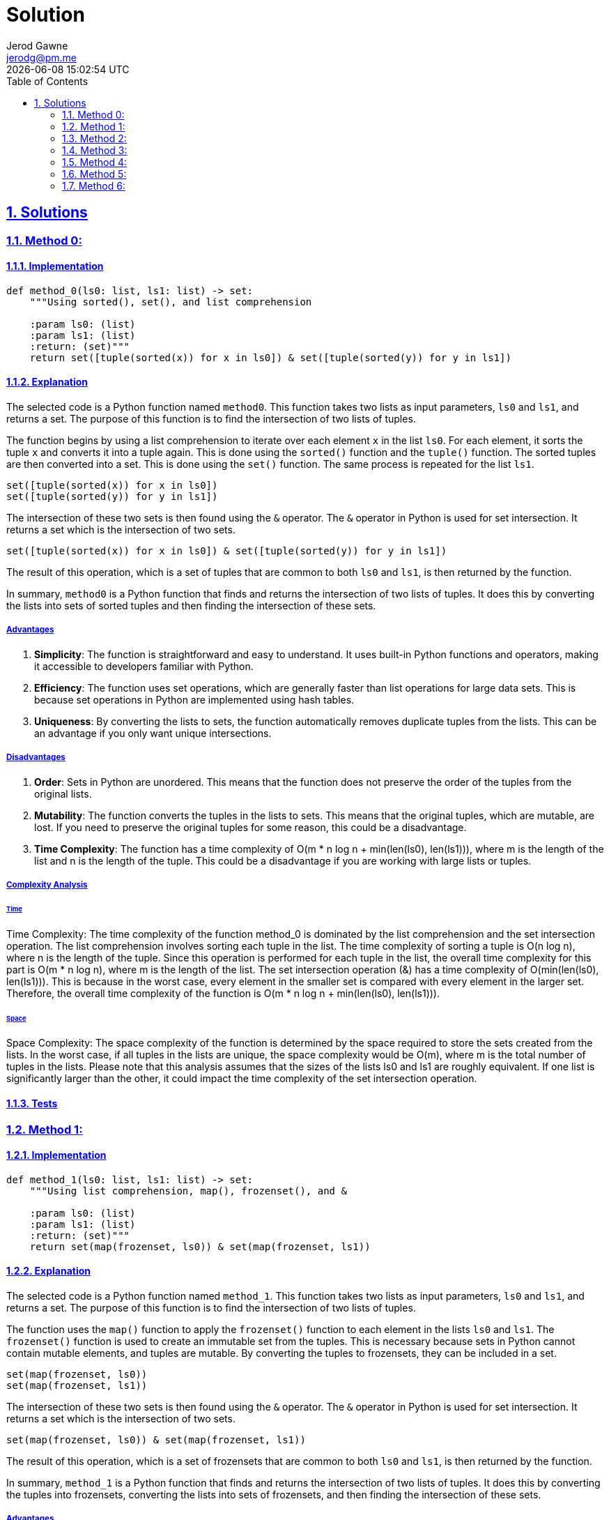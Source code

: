:doctitle: Solution
:author: Jerod Gawne
:email: jerodg@pm.me
:docdate: 04 January 2024
:revdate: {docdatetime}
:doctype: article
:sectanchors:
:sectlinks:
:sectnums:
:toc:
:icons: font
:keywords: solution, python

== Solutions

[.lead]
=== Method 0:

==== Implementation

[source,python,linenums]
----
def method_0(ls0: list, ls1: list) -> set:
    """Using sorted(), set(), and list comprehension

    :param ls0: (list)
    :param ls1: (list)
    :return: (set)"""
    return set([tuple(sorted(x)) for x in ls0]) & set([tuple(sorted(y)) for y in ls1])
----

==== Explanation
The selected code is a Python function named `method0`. This function takes two lists as input parameters, `ls0` and `ls1`, and returns a set. The purpose of this function is to find the intersection of two lists of tuples.

The function begins by using a list comprehension to iterate over each element `x` in the list `ls0`. For each element, it sorts the tuple `x` and converts it into a tuple again. This is done using the `sorted()` function and the `tuple()` function. The sorted tuples are then converted into a set. This is done using the `set()` function. The same process is repeated for the list `ls1`.

[source,python]
----
set([tuple(sorted(x)) for x in ls0])
set([tuple(sorted(y)) for y in ls1])
----

The intersection of these two sets is then found using the `&` operator. The `&` operator in Python is used for set intersection. It returns a set which is the intersection of two sets.

[source,python]
----
set([tuple(sorted(x)) for x in ls0]) & set([tuple(sorted(y)) for y in ls1])
----

The result of this operation, which is a set of tuples that are common to both `ls0` and `ls1`, is then returned by the function.

In summary, `method0` is a Python function that finds and returns the intersection of two lists of tuples. It does this by converting the lists into sets of sorted tuples and then finding the intersection of these sets.

===== Advantages
1. **Simplicity**: The function is straightforward and easy to understand. It uses built-in Python functions and operators, making it accessible to developers familiar with Python.

2. **Efficiency**: The function uses set operations, which are generally faster than list operations for large data sets. This is because set operations in Python are implemented using hash tables.

3. **Uniqueness**: By converting the lists to sets, the function automatically removes duplicate tuples from the lists. This can be an advantage if you only want unique intersections.

===== Disadvantages
1. **Order**: Sets in Python are unordered. This means that the function does not preserve the order of the tuples from the original lists.

2. **Mutability**: The function converts the tuples in the lists to sets. This means that the original tuples, which are mutable, are lost. If you need to preserve the original tuples for some reason, this could be a disadvantage.

3. **Time Complexity**: The function has a time complexity of O(m * n log n + min(len(ls0), len(ls1))), where m is the length of the list and n is the length of the tuple. This could be a disadvantage if you are working with large lists or tuples.

===== Complexity Analysis

====== Time
Time Complexity: The time complexity of the function method_0 is dominated by the list comprehension and the set intersection operation.
The list comprehension involves sorting each tuple in the list. The time complexity of sorting a tuple is O(n log n), where n is the length of the tuple. Since this operation is performed for each tuple in the list, the overall time complexity for this part is O(m * n log n), where m is the length of the list.
The set intersection operation (&) has a time complexity of O(min(len(ls0), len(ls1))). This is because in the worst case, every element in the smaller set is compared with every element in the larger set.
Therefore, the overall time complexity of the function is O(m * n log n + min(len(ls0), len(ls1))).

====== Space
Space Complexity: The space complexity of the function is determined by the space required to store the sets created from the lists. In the worst case, if all tuples in the lists are unique, the space complexity would be O(m), where m is the total number of tuples in the lists.  Please note that this analysis assumes that the sizes of the lists ls0 and ls1 are roughly equivalent. If one list is significantly larger than the other, it could impact the time complexity of the set intersection operation.

==== Tests

=== Method 1:

==== Implementation

[source,python,linenums]
----
def method_1(ls0: list, ls1: list) -> set:
    """Using list comprehension, map(), frozenset(), and &

    :param ls0: (list)
    :param ls1: (list)
    :return: (set)"""
    return set(map(frozenset, ls0)) & set(map(frozenset, ls1))
----

==== Explanation
The selected code is a Python function named `method_1`. This function takes two lists as input parameters, `ls0` and `ls1`, and returns a set. The purpose of this function is to find the intersection of two lists of tuples.

The function uses the `map()` function to apply the `frozenset()` function to each element in the lists `ls0` and `ls1`. The `frozenset()` function is used to create an immutable set from the tuples. This is necessary because sets in Python cannot contain mutable elements, and tuples are mutable. By converting the tuples to frozensets, they can be included in a set.

[source,python]
----
set(map(frozenset, ls0))
set(map(frozenset, ls1))
----

The intersection of these two sets is then found using the `&` operator. The `&` operator in Python is used for set intersection. It returns a set which is the intersection of two sets.

[source,python]
----
set(map(frozenset, ls0)) & set(map(frozenset, ls1))
----

The result of this operation, which is a set of frozensets that are common to both `ls0` and `ls1`, is then returned by the function.

In summary, `method_1` is a Python function that finds and returns the intersection of two lists of tuples. It does this by converting the tuples into frozensets, converting the lists into sets of frozensets, and then finding the intersection of these sets.

===== Advantages
1. **Efficiency**: The function uses the set intersection operation (`&`), which is generally efficient and faster than manual iteration.
2. **Simplicity**: The function is relatively simple and easy to understand. It uses built-in Python functions and operators, making it easy to read and maintain.
3. **Immutable Elements**: By converting the tuples to frozensets, the function ensures that the elements in the sets are immutable. This is necessary because sets in Python cannot contain mutable elements.

===== Disadvantages
1. **Mutability**: The function converts the tuples in the lists to frozensets. This means that the original tuples, which are mutable, are lost. If you need to preserve the original tuples for some reason, this could be a disadvantage.
2. **Time Complexity**: The function has a time complexity of O(m * n), where m is the length of the list and n is the length of the tuple. This could be a disadvantage if you are working with large lists or tuples.

Please note that the time complexity mentioned above is a rough estimate and the actual time complexity may vary depending on the specific data and Python's internal optimizations.

===== Complexity Analysis
NOTE: Please note that this analysis assumes that the sizes of the lists ls0 and ls1 are roughly equivalent. If one list is significantly larger than the other, it could impact the time complexity of the set intersection operation.

====== Time
The time complexity of method_1 is dominated by the map() function and the set intersection operation (&). The map() function applies the frozenset() function to each tuple in the list, which takes O(n) time, where n is the length of the tuple. Since this operation is performed for each tuple in the list, the overall time complexity for this part is O(m * n), where m is the length of the list. The set intersection operation (&) has a time complexity of O(min(len(ls0), len(ls1))). Therefore, the overall time complexity of the function is O(m * n + min(len(ls0), len(ls1))).

====== Space
The space complexity of method_1 is determined by the space required to store the sets created from the lists. In the worst case, if all tuples in the lists are unique, the space complexity would be O(m), where m is the total number of tuples in the lists.

==== Tests

=== Method 2:

==== Implementation

[source,python,linenums]
----
def method_2(ls0: list, ls1: list) -> list:
    """Using list comprehension

    :param ls0: (list)
    :param ls1: (list)
    :return: (list)"""
    return [x for x in ls0 for y in ls1 if x == y]
----

==== Explanation
The selected code is a Python function named `method_2`. This function is designed to find the intersection of two lists of tuples. The intersection of two sets is a set that contains all elements that are common to both sets. In this case, the function is finding all tuples that appear in both lists.

The function takes two parameters, `ls0` and `ls1`, which are expected to be lists of tuples. The function returns a list of tuples that are found in both input lists.

The core of this function is a list comprehension, which is a concise way to create lists in Python. The list comprehension iterates over each tuple `x` in the first list `ls0` and for each tuple `y` in the second list `ls1`. If `x` is equal to `y`, it adds `x` to the result list. Here's the core part of the function:

[source,python]
----
[x for x in ls0 for y in ls1 if x == y]
----

This line of code is equivalent to the following nested for loop:

[source,python]
----
result = []
for x in ls0:
    for y in ls1:
        if x == y:
            result.append(x)
----

However, the list comprehension is more concise and typically more efficient.

In summary, `method_2` is a Python function that uses list comprehension to find the intersection of two lists of tuples. It iterates over each tuple in the first list and checks if it exists in the second list. If it does, it adds the tuple to the result.

===== Advantages
1. **Simplicity**: The function is straightforward and easy to understand. It uses list comprehension, which is a concise way to create lists in Python.
2. **Preservation of Order**: Unlike methods that convert the lists to sets, this method preserves the order of the tuples from the original lists.
3. **Preservation of Duplicates**: This method also preserves duplicate tuples. If a tuple appears multiple times in both lists, it will appear multiple times in the result.

===== Disadvantages
1. **Efficiency**: This method uses nested loops to find the intersection, which can be inefficient for large lists. The time complexity is O(m * n), where m and n are the lengths of the lists. This could be a disadvantage if you are working with large lists.
2. **Memory Usage**: This method creates a new list for the result, which can consume a significant amount of memory if the lists are large.

===== Complexity Analysis

====== Time
The time complexity of method_2 is dominated by the list comprehension, which involves nested loops. For each tuple x in the first list ls0, it iterates over each tuple y in the second list ls1. Therefore, if there are m tuples in ls0 and n tuples in ls1, the time complexity is O(m * n).

====== Space
The space complexity of method_2 is determined by the space required to store the result list. In the worst case, if all tuples in the lists are unique and all tuples in ls0 are in ls1, the space complexity would be O(m), where m is the total number of tuples in the list ls0

==== Tests

=== Method 3:

==== Implementation

[source,python,linenums]
----
def method_3(ls0: list, ls1: list) -> list:
    """Using set.intersection()

    :param ls0: (list)
    :param ls1: (list)
    :return: (list)"""
    return list(set(ls0).intersection(set(ls1)))
----

==== Explanation
The selected code is a Python function named `method_3`. This function is designed to find the intersection of two lists of tuples. The intersection of two sets is a set that contains all elements that are common to both sets. In this case, the function is finding all tuples that appear in both lists.

The function takes two parameters, `ls0` and `ls1`, which are expected to be lists of tuples. The function returns a list of tuples that are found in both input lists.

The core of this function is the use of Python's built-in `set` and `intersection` functions. It converts the input lists into sets and then uses the `intersection` function to find the common elements. Here's the core part of the function:

[source,python]
----
set(ls0).intersection(set(ls1))
----

This line of code is equivalent to using the `&` operator between two sets:

[source,python]
----
set(ls0) & set(ls1)
----

However, the `intersection` function is more explicit and may be easier to understand for some developers.

The result of the intersection operation is a set, which is then converted back into a list before being returned by the function.

In summary, `method_3` is a Python function that uses the `set` and `intersection` functions to find the intersection of two lists of tuples. It converts the lists into sets, finds the common elements, and then converts the result back into a list.

===== Advantages
1. **Efficiency**: The function uses set operations, which are generally faster than list operations for large data sets. This is because set operations in Python are implemented using hash tables.
2. **Simplicity**: The function is relatively simple and easy to understand. It uses built-in Python functions, making it easy to read and maintain.
3. **Uniqueness**: By converting the lists to sets, the function automatically removes duplicate tuples from the lists. This can be an advantage if you only want unique intersections.

===== Disadvantages
1. **Order**: Sets in Python are unordered. This means that the function does not preserve the order of the tuples from the original lists.
2. **Mutability**: The function converts the tuples in the lists to sets. This means that the original tuples, which are mutable, are lost. If you need to preserve the original tuples for some reason, this could be a disadvantage.
3. **Time Complexity**: The function has a time complexity of O(m + n), where m and n are the lengths of the lists. This could be a disadvantage if you are working with large lists.

===== Complexity Analysis

====== Time
The time complexity of method_3 is dominated by the set conversion and intersection operations. Converting a list to a set in Python takes O(m) time, where m is the length of the list. This operation is performed twice, once for each list, so the total time for this part is O(m + n), where m and n are the lengths of the lists ls0 and ls1 respectively. The set intersection operation has a time complexity of O(min(m, n)). Therefore, the overall time complexity of the function is O(m + n).

====== Space
The space complexity of method_3 is determined by the space required to store the sets created from the lists and the result list. In the worst case, if all tuples in the lists are unique, the space complexity would be O(m + n), where m and n are the total number of tuples in the lists ls0 and ls1 respectively.

==== Tests

=== Method 4:

==== Implementation

[source,python,linenums]
----
def method_4(ls0: list, ls1: list) -> list:
    """Using a List Comprehension with in Operator

    :param ls0: (list)
    :param ls1: (list)
    :return: (list)"""
    return [x for x in ls0 if x in ls1]
----

==== Explanation
The selected code is a Python function named `method_4`. This function is designed to find the intersection of two lists of tuples. The intersection of two sets is a set that contains all elements that are common to both sets. In this case, the function is finding all tuples that appear in both lists.

The function takes two parameters, `ls0` and `ls1`, which are expected to be lists of tuples. The function returns a list of tuples that are found in both input lists.

The core of this function is the use of Python's list comprehension and the `in` operator. It iterates over each tuple in the first list and checks if it exists in the second list. If it does, it adds the tuple to the result. Here's the core part of the function:

[source,python]
----
[x for x in ls0 if x in ls1]
----

This line of code is equivalent to using a for loop to iterate over the first list and an if statement to check if each tuple exists in the second list. However, using a list comprehension is more concise and often more efficient.

In summary, `method_4` is a Python function that uses a list comprehension and the `in` operator to find the intersection of two lists of tuples. It iterates over the tuples in the first list and checks if they exist in the second list, adding the common tuples to the result.

NOTE: This method does not preserve the order of the tuples from the original lists and do not handle duplicate tuples. If you need to preserve the order or handle duplicates, you may need to modify these methods or use a different approach.

===== Advantages
1. **Simplicity**: The function is straightforward and easy to understand. It uses list comprehension, which is a concise way to create lists in Python.
2. **Preservation of Order**: Unlike methods that convert the lists to sets, this method preserves the order of the tuples from the original lists.
3. **Preservation of Duplicates**: This method also preserves duplicate tuples. If a tuple appears multiple times in both lists, it will appear multiple times in the result.

===== Disadvantages
1. **Efficiency**: This method uses the `in` operator to check if a tuple from the first list exists in the second list. This operation can be inefficient for large lists because it needs to scan through the entire second list for each tuple in the first list. The time complexity is O(m * n), where m and n are the lengths of the lists. This could be a disadvantage if you are working with large lists.
2. **Memory Usage**: This method creates a new list for the result, which can consume a significant amount of memory if the lists are large.


===== Complexity Analysis

====== Time
The time complexity of method_4 is dominated by the list comprehension, which involves the in operator. For each tuple x in the first list ls0, it checks if x is in the second list ls1. Therefore, if there are m tuples in ls0 and n tuples in ls1, the time complexity is O(m * n).

====== Space
The space complexity of method_4 is determined by the space required to store the result list. In the worst case, if all tuples in the lists are unique and all tuples in ls0 are in ls1, the space complexity would be O(m), where m is the total number of tuples in the list ls0

==== Tests

=== Method 5:

==== Implementation

[source,python,linenums]
----
def method_5(ls0: list, ls1: list) -> list:
    """Using the filter() Function

    :param ls0:
    :param ls1:
    :return: """
    return list(filter(lambda x: x in ls1, ls0))
----

==== Explanation
The selected code is a Python function named `method_5`. This function is designed to find the intersection of two lists of tuples. The intersection of two sets is a set that contains all elements that are common to both sets. In this case, the function is finding all tuples that appear in both lists.

The function takes two parameters, `ls0` and `ls1`, which are expected to be lists of tuples. The function returns a list of tuples that are found in both input lists.

The core of this function is the use of Python's `filter()` function and the `in` operator. It uses a lambda function to check if each tuple from the first list exists in the second list and filters out the tuples that do not. Here's the core part of the function:

[source,python]
----
filter(lambda x: x in ls1, ls0)
----

This line of code is equivalent to using a for loop to iterate over the first list and an if statement to check if each tuple exists in the second list. However, using the `filter()` function is more concise.

The `filter()` function returns a filter object, which is an iterator that yields the tuples that pass the filter. This filter object is then converted to a list using the `list()` function.

In summary, `method_5` is a Python function that uses the `filter()` function and the `in` operator to find the intersection of two lists of tuples. It iterates over the tuples in the first list and checks if they exist in the second list, adding the common tuples to the result.

===== Advantages
1. **Simplicity**: The function is straightforward and easy to understand. It uses the `filter()` function, which is a built-in Python function, making it accessible to developers familiar with Python.
2. **Preservation of Order**: Unlike methods that convert the lists to sets, this method preserves the order of the tuples from the original lists.
3. **Preservation of Duplicates**: This method also preserves duplicate tuples. If a tuple appears multiple times in both lists, it will appear multiple times in the result.

===== Disadvantages
1. **Efficiency**: This method uses the `in` operator to check if a tuple from the first list exists in the second list. This operation can be inefficient for large lists because it needs to scan through the entire second list for each tuple in the first list. The time complexity is O(m * n), where m and n are the lengths of the lists. This could be a disadvantage if you are working with large lists.
2. **Memory Usage**: This method creates a new list for the result, which can consume a significant amount of memory if the lists are large.

===== Complexity Analysis

====== Time
The time complexity of method_5 is dominated by the filter() function, which involves the in operator. For each tuple x in the first list ls0, it checks if x is in the second list ls1. Therefore, if there are m tuples in ls0 and n tuples in ls1, the time complexity is O(m * n).

====== Space
The space complexity of method_5 is determined by the space required to store the result list. In the worst case, if all tuples in the lists are unique and all tuples in ls0 are in ls1, the space complexity would be O(m), where m is the total number of tuples in the list ls0.

==== Tests

=== Method 6:

==== Implementation

[source,python,linenums]
----
def method_6(ls0: list, ls1: list) -> list:
    """Using a Set Comprehension

    :param ls0: (list)
    :param ls1: (list)
    :return: (list)"""
    return list({x for x in ls0}.intersection(ls1))
----

==== Explanation
The selected code is a Python function named `method_6`. This function is designed to find the intersection of two lists of tuples. The intersection of two sets is a set that contains all elements that are common to both sets. In this case, the function is finding all tuples that appear in both lists.

The function takes two parameters, `ls0` and `ls1`, which are expected to be lists of tuples. The function returns a list of tuples that are found in both input lists.

The core of this function is the use of Python's set comprehension and the `intersection()` method. It creates a set from the first list `ls0` and then uses the `intersection()` method to find common tuples in the second list `ls1`. Here's the core part of the function:

[source,python]
----
{x for x in ls0}.intersection(ls1)
----

This line of code is equivalent to using a for loop to iterate over the first list and an if statement to check if each tuple exists in the second list. However, using set comprehension and the `intersection()` method is more concise and efficient.

The `intersection()` method returns a set, which is then converted to a list using the `list()` function.

In summary, `method_6` is a Python function that uses set comprehension and the `intersection()` method to find the intersection of two lists of tuples. It iterates over the tuples in the first list and checks if they exist in the second list, adding the common tuples to the result.

===== Advantages
1. **Efficiency**: The function uses set operations, which are generally faster than list operations for large data sets. This is because set operations in Python are implemented using hash tables.
2. **Simplicity**: The function is relatively simple and easy to understand. It uses built-in Python functions and operators, making it easy to read and maintain.
3. **Uniqueness**: By converting the lists to sets, the function automatically removes duplicate tuples from the lists. This can be an advantage if you only want unique intersections.

===== Disadvantages
1. **Order**: Sets in Python are unordered. This means that the function does not preserve the order of the tuples from the original lists.
2. **Mutability**: The function converts the tuples in the lists to sets. This means that the original tuples, which are mutable, are lost. If you need to preserve the original tuples for some reason, this could be a disadvantage.
3. **Time Complexity**: The function has a time complexity of O(m + n), where m and n are the lengths of the lists. This could be a disadvantage if you are working with large lists.

===== Complexity Analysis

====== Time
The time complexity of method_6 is dominated by the set comprehension and the intersection() method. Converting a list to a set in Python takes O(m) time, where m is the length of the list. This operation is performed once for the list ls0. The intersection() method has a time complexity of O(min(m, n)), where m and n are the lengths of the lists ls0 and ls1 respectively. Therefore, the overall time complexity of the function is O(m + min(m, n)).

====== Space
The space complexity of method_6 is determined by the space required to store the set created from the list ls0 and the result list. In the worst case, if all tuples in the lists are unique, the space complexity would be O(m), where m is the total number of tuples in the list ls0.

==== Tests

